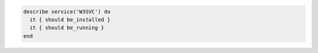 .. The contents of this file may be included in multiple topics (using the includes directive).
.. The contents of this file should be modified in a way that preserves its ability to appear in multiple topics.

.. To test if the IIS service is running:

.. code-block:: ruby

   describe service('W3SVC') do 
     it { should be_installed }
     it { should be_running }
   end
